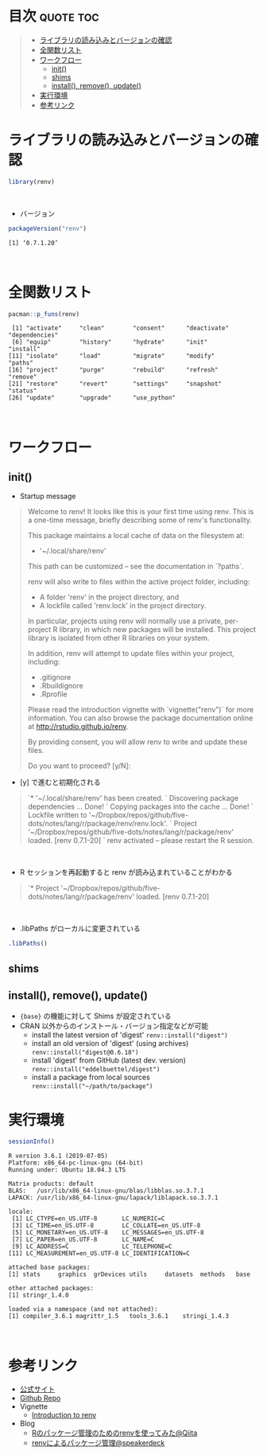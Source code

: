 #+STARTUP: folded indent
#+PROPERTY: header-args:R :results output :colnames yes :session *R:renv*

* ~{renv}~: Project environments for R                               :noexport:

\\

* 目次                                                            :quote:toc:
#+BEGIN_QUOTE
- [[#ライブラリの読み込みとバージョンの確認][ライブラリの読み込みとバージョンの確認]]
- [[#全関数リスト][全関数リスト]]
- [[#ワークフロー][ワークフロー]]
  - [[#init][init()]]
  - [[#shims][shims]]
  - [[#install-remove-update][install(), remove(), update()]]
- [[#実行環境][実行環境]]
- [[#参考リンク][参考リンク]]
#+END_QUOTE

* ライブラリの読み込みとバージョンの確認

#+begin_src R :results silent
library(renv)
#+end_src
\\

- バージョン
#+begin_src R :exports both
packageVersion("renv")
#+end_src

#+RESULTS:
: [1] ‘0.7.1.20’
\\

* 全関数リスト

#+begin_src R :exports both
pacman::p_funs(renv)
#+end_src

#+RESULTS:
:  [1] "activate"     "clean"        "consent"      "deactivate"   "dependencies"
:  [6] "equip"        "history"      "hydrate"      "init"         "install"     
: [11] "isolate"      "load"         "migrate"      "modify"       "paths"       
: [16] "project"      "purge"        "rebuild"      "refresh"      "remove"      
: [21] "restore"      "revert"       "settings"     "snapshot"     "status"      
: [26] "update"       "upgrade"      "use_python"
\\

* ワークフロー
** init()

- Startup message
#+begin_quote
Welcome to renv! It looks like this is your first time using renv.
This is a one-time message, briefly describing some of renv's functionality.

This package maintains a local cache of data on the filesystem at:

  - '~/.local/share/renv'

This path can be customized -- see the documentation in `?paths`.

renv will also write to files within the active project folder, including:

  - A folder 'renv' in the project directory, and
  - A lockfile called 'renv.lock' in the project directory.

In particular, projects using renv will normally use a private, per-project
R library, in which new packages will be installed. This project library is
isolated from other R libraries on your system.

In addition, renv will attempt to update files within your project, including:

  - .gitignore
  - .Rbuildignore
  - .Rprofile

Please read the introduction vignette with `vignette("renv")` for more information.
You can also browse the package documentation online at http://rstudio.github.io/renv.

By providing consent, you will allow renv to write and update these files.

Do you want to proceed? [y/N]: 
#+end_quote

- [y] で進むと初期化される
#+begin_quote
`* '~/.local/share/renv' has been created.
` Discovering package dependencies ... Done!
` Copying packages into the cache ... Done!
` Lockfile written to '~/Dropbox/repos/github/five-dots/notes/lang/r/package/renv/renv.lock'.
` Project '~/Dropbox/repos/github/five-dots/notes/lang/r/package/renv' loaded. [renv 0.7.1-20]
` renv activated -- please restart the R session.
#+end_quote
\\

- R セッションを再起動すると renv が読み込まれていることがわかる
#+begin_quote
`* Project '~/Dropbox/repos/github/five-dots/notes/lang/r/package/renv' loaded. [renv 0.7.1-20]
#+end_quote
\\

- .libPaths がローカルに変更されている
#+begin_src R
.libPaths()
#+end_src

#+RESULTS:
: [1] "/home/shun/Dropbox/repos/github/five-dots/notes/lang/r/package/renv/renv/library/R-3.6/x86_64-pc-linux-gnu"
: [2] "/tmp/RtmpVtVQrb/renv-system-library"

** shims
** install(), remove(), update()

- ~{base}~ の機能に対して Shims が設定されている
- CRAN 以外からのインストール・バージョン指定などが可能
  - install the latest version of 'digest'
    ~renv::install("digest")~
  - install an old version of 'digest' (using archives)
    ~renv::install("digest@0.6.18")~
  - install 'digest' from GitHub (latest dev. version)
    ~renv::install("eddelbuettel/digest")~
  - install a package from local sources
    ~renv::install("~/path/to/package")~

* 実行環境

#+begin_src R :results output :exports both
sessionInfo()
#+end_src

#+RESULTS:
#+begin_example
R version 3.6.1 (2019-07-05)
Platform: x86_64-pc-linux-gnu (64-bit)
Running under: Ubuntu 18.04.3 LTS

Matrix products: default
BLAS:   /usr/lib/x86_64-linux-gnu/blas/libblas.so.3.7.1
LAPACK: /usr/lib/x86_64-linux-gnu/lapack/liblapack.so.3.7.1

locale:
 [1] LC_CTYPE=en_US.UTF-8       LC_NUMERIC=C              
 [3] LC_TIME=en_US.UTF-8        LC_COLLATE=en_US.UTF-8    
 [5] LC_MONETARY=en_US.UTF-8    LC_MESSAGES=en_US.UTF-8   
 [7] LC_PAPER=en_US.UTF-8       LC_NAME=C                 
 [9] LC_ADDRESS=C               LC_TELEPHONE=C            
[11] LC_MEASUREMENT=en_US.UTF-8 LC_IDENTIFICATION=C       

attached base packages:
[1] stats     graphics  grDevices utils     datasets  methods   base     

other attached packages:
[1] stringr_1.4.0

loaded via a namespace (and not attached):
[1] compiler_3.6.1 magrittr_1.5   tools_3.6.1    stringi_1.4.3
#+end_example
\\

* 参考リンク

- [[https://rstudio.github.io/renv/][公式サイト]]
- [[https://github.com/rstudio/renv][Github Repo]]
- Vignette
  - [[https://rstudio.github.io/renv/articles/renv.html][Introduction to renv]]
- Blog
  - [[https://qiita.com/okiyuki99/items/688a00ca9a58e42e3bfa][Rのパッケージ管理のためのrenvを使ってみた@Qiita]]
  - [[https://speakerdeck.com/black_tank_top/renv-version-control][renvによるパッケージ管理@speakerdeck]]
    
